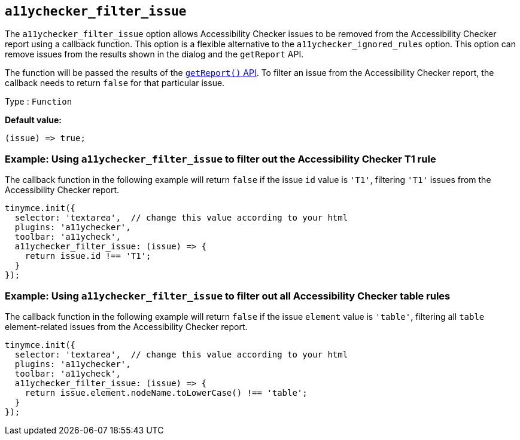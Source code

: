 [[a11ychecker_filter_issue]]
== `+a11ychecker_filter_issue+`

The `+a11ychecker_filter_issue+` option allows Accessibility Checker issues to be removed from the Accessibility Checker report using a callback function. This option is a flexible alternative to the `+a11ychecker_ignored_rules+` option. This option can remove issues from the results shown in the dialog and the `+getReport+` API.

The function will be passed the results of the xref:a11ychecker.adoc#getreport[`+getReport()+` API]. To filter an issue from the Accessibility Checker report, the callback needs to return `+false+` for that particular issue.

Type : `+Function+`

*Default value:*
[source,js]
----
(issue) => true;
----

=== Example: Using `+a11ychecker_filter_issue+` to filter out the Accessibility Checker T1 rule

The callback function in the following example will return `false` if the issue `id` value is `'T1'`, filtering `'T1'` issues from the Accessibility Checker report.

[source,js]
----
tinymce.init({
  selector: 'textarea',  // change this value according to your html
  plugins: 'a11ychecker',
  toolbar: 'a11ycheck',
  a11ychecker_filter_issue: (issue) => {
    return issue.id !== 'T1';
  }
});
----

=== Example: Using `+a11ychecker_filter_issue+` to filter out all Accessibility Checker table rules

The callback function in the following example will return `+false+` if the issue `+element+` value is `+'table'+`, filtering all `+table+` element-related issues from the Accessibility Checker report.

[source,js]
----
tinymce.init({
  selector: 'textarea',  // change this value according to your html
  plugins: 'a11ychecker',
  toolbar: 'a11ycheck',
  a11ychecker_filter_issue: (issue) => {
    return issue.element.nodeName.toLowerCase() !== 'table';
  }
});
----
